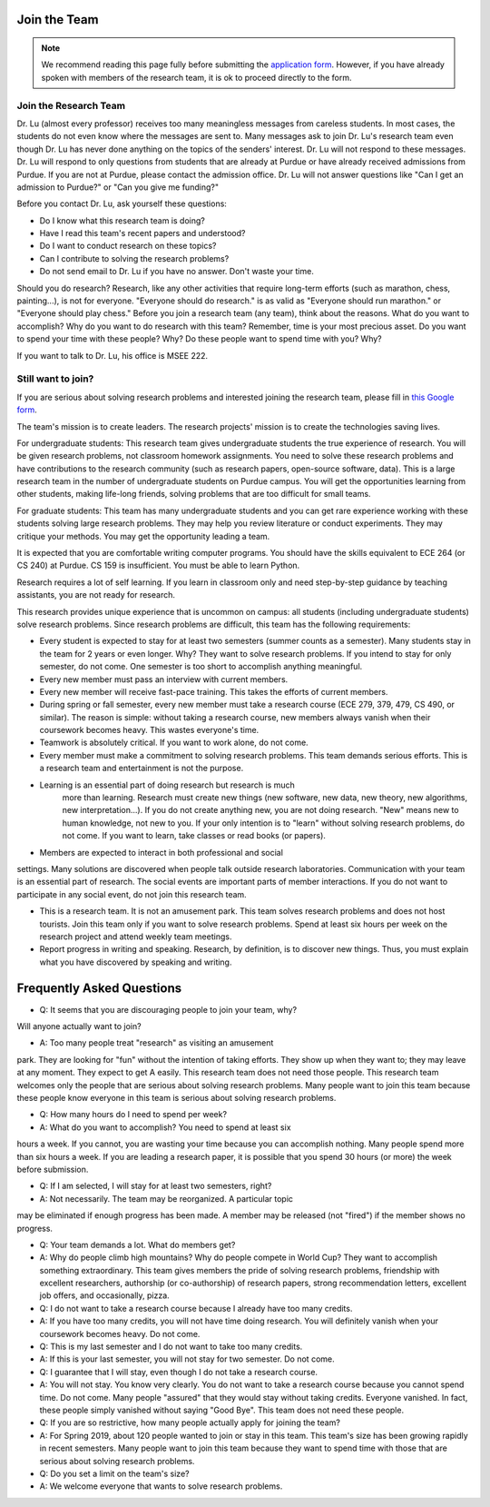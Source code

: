 Join the Team
---------------

.. note::

   We recommend reading this page fully before submitting the `application form <https://forms.gle/Q27KTbahpGbHMEGq8>`__.
   However, if you have already spoken with members of the research team, it is ok to proceed directly to the form.


Join the Research Team
~~~~~~~~~~~~~~~~~~~~~~~

Dr. Lu (almost every professor) receives too many meaningless messages from careless students. In most cases, the students do not even know where the messages are sent to. Many messages ask to join Dr. Lu's research team even though Dr. Lu has never done anything on the topics of the senders' interest. Dr. Lu will not respond to these messages. Dr. Lu will respond to only questions from students that are already at Purdue or have already received admissions from Purdue. If you are not at Purdue, please contact the admission office. Dr. Lu will not answer questions like "Can I get an admission to Purdue?" or "Can you give me funding?"

Before you contact Dr. Lu, ask yourself these questions:

- Do I know what this research team is doing?
- Have I read this team's recent papers and understood?
- Do I want to conduct research on these topics?
- Can I contribute to solving the research problems?
- Do not send email to Dr. Lu if you have no answer. Don't waste your time. 

Should you do research? Research, like any other activities that require long-term efforts (such as marathon, chess, painting...), is not for everyone. "Everyone should do research." is as valid as "Everyone should run marathon." or "Everyone should play chess." Before you join a research team (any team), think about the reasons. What do you want to accomplish? Why do you want to do research with this team? Remember, time is your most precious asset. Do you want to spend your time with these people? Why? Do these people want to spend time with you? Why?

If you want to talk to Dr. Lu, his office is MSEE 222.

Still want to join?
~~~~~~~~~~~~~~~~~~~
If you are serious about solving research problems and interested joining the research team,
please fill in `this Google form <https://forms.gle/Q27KTbahpGbHMEGq8>`__.


The team's mission is to create leaders. The research projects' mission is to create the technologies saving lives.

For undergraduate students: This research team gives undergraduate students the true experience of research. You will be given research problems, not classroom homework assignments. You need to solve these research problems and have contributions to the research community (such as research papers, open-source software, data). This is a large research team in the number of undergraduate students on Purdue campus. You will get the opportunities learning from other students, making life-long friends, solving problems that are too difficult for small teams. 

For graduate students: This team has many undergraduate students and you can get rare experience working with these students solving large research problems. They may help you review literature or conduct experiments. They may critique your methods. You may get the opportunity leading a team.

It is expected that you are comfortable writing computer programs. You should have the skills equivalent to ECE 264 (or CS 240) at Purdue. CS 159 is insufficient. You must be able to learn Python.

Research requires a lot of self learning. If you learn in classroom only and need step-by-step guidance by teaching assistants, you are not ready for research.

This research provides unique experience that is uncommon on campus: all students (including undergraduate students) solve research problems. Since research problems are difficult, this team has the following requirements:

- Every student is expected to stay for at least two semesters (summer
  counts as a semester). Many students stay in the team for 2 years or
  even longer. Why? They want to solve research problems. If you
  intend to stay for only semester, do not come.  One semester is too
  short to accomplish anything meaningful.
  
- Every new member must pass an interview with current members.
  
- Every new member will receive fast-pace training. This takes the efforts of current members.
  
- During spring or fall semester, every new member must take a research course (ECE 279, 379, 479, CS 490, or similar). The reason is simple: without taking a research course, new members always vanish when their coursework becomes heavy. This wastes everyone's time.
- Teamwork is absolutely critical. If you want to work alone, do not come.
- Every member must make a commitment to solving research problems. This team demands serious efforts. This is a research team and entertainment is not the purpose.

- Learning is an essential part of doing research but research is much
    more than learning. Research must create new things (new software,
    new data, new theory, new algorithms, new interpretation...). If
    you do not create anything new, you are not doing research. "New"
    means new to human knowledge, not new to you. If your only
    intention is to "learn" without solving research problems, do not
    come. If you want to learn, take classes or read books (or
    papers).

- Members are expected to interact in both professional and social
settings. Many solutions are discovered when people talk outside
research laboratories. Communication with your team is an essential
part of research. The social events are important parts of member
interactions. If you do not want to participate in any social event,
do not join this research team.

- This is a research team. It is not an amusement park. This team
  solves research problems and does not host tourists. Join this team
  only if you want to solve research problems. Spend at least six
  hours per week on the research project and attend weekly team
  meetings.

- Report progress in writing and speaking.  Research, by definition,
  is to discover new things. Thus, you must explain what you have
  discovered by speaking and writing.

Frequently Asked Questions
--------------------------
  
- Q: It seems that you are discouraging people to join your team, why?
Will anyone actually want to join?

- A: Too many people treat "research" as visiting an amusement
park. They are looking for "fun" without the intention of taking
efforts. They show up when they want to; they may leave at any
moment. They expect to get A easily. This research team does not need
those people. This research team welcomes only the people that are
serious about solving research problems. Many people want to join this
team because these people know everyone in this team is serious about
solving research problems.

- Q: How many hours do I need to spend per week?

- A: What do you want to accomplish? You need to spend at least six
hours a week. If you cannot, you are wasting your time because you can
accomplish nothing.  Many people spend more than six hours a week. If
you are leading a research paper, it is possible that you spend 30
hours (or more) the week before submission.


- Q: If I am selected, I will stay for at least two semesters, right?

- A: Not necessarily. The team may be reorganized. A particular topic
may be eliminated if enough progress has been made. A member may be
released (not "fired") if the member shows no progress.

- Q: Your team demands a lot. What do members get?

- A: Why do people climb high mountains? Why do people compete in
  World Cup? They want to accomplish something extraordinary.  This
  team gives members the pride of solving research problems,
  friendship with excellent researchers, authorship (or co-authorship)
  of research papers, strong recommendation letters, excellent job
  offers, and occasionally, pizza.

- Q: I do not want to take a research course because I already have
  too many credits.

- A: If you have too many credits, you will not have time doing
  research. You will definitely vanish when your coursework becomes
  heavy. Do not come.

- Q: This is my last semester and I do not want to take too many credits.

- A: If this is your last semester, you will not stay for two
  semester. Do not come.

- Q: I guarantee that I will stay, even though I do not take a research course.

- A: You will not stay. You know very clearly. You do not want to take
  a research course because you cannot spend time. Do not come. Many
  people "assured" that they would stay without taking credits.
  Everyone vanished. In fact, these people simply vanished without
  saying "Good Bye". This team does not need these people.

- Q: If you are so restrictive, how many people actually apply for joining the team?

- A: For Spring 2019, about 120 people wanted to join or stay in this team. This team's size has been growing rapidly in recent semesters. Many people want to join this team because they want to spend time with those that are serious about solving research problems. 

- Q: Do you set a limit on the team's size?

- A: We welcome everyone that wants to solve research problems.  

  
